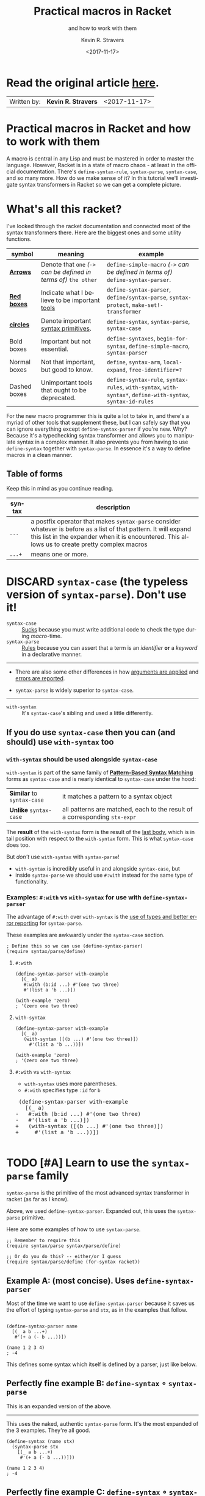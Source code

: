 #+HTML_HEAD: <link rel="stylesheet" type="text/css" href="org-main.css"/>
#+HTML_HEAD: <link rel="stylesheet" type="text/css" href="magit.css"/>
#+TITLE:     Practical macros in Racket 
#+SUBTITLE:  and how to work with them
#+AUTHOR:    Kevin R. Stravers
#+EMAIL:     mullikine@gmail.com
#+DATE:      <2017-11-17>
#+LANGUAGE:  en

* Read the original article [[https://kevin.stravers.net/2017/11/practical-macros-in-racket-and-how-to-work-with-them.html][_here_]].

| Written by: | *Kevin R. Stravers* | <2017-11-17>   |

* Practical macros in Racket and how to work with them

A macro is central in any Lisp and must be mastered in order to master
the language. However, Racket is in a state of macro chaos - at least in
the official documentation. There's ~define-syntax-rule~, ~syntax-parse~,
~syntax-case~, and so many more. How do we make sense of it? In this
tutorial we'll investigate syntax transformers in Racket so we can get a
complete picture.

* What's all this racket?

I've looked through the racket documentation and connected most of the
syntax transformers there. Here are the biggest ones and some utility
functions.

#+NAME:relationships of the various syntax transformers
[[file:macro-graph.png]]

| symbol        | meaning                                                     | example                                                                                                      |
|---------------+-------------------------------------------------------------+--------------------------------------------------------------------------------------------------------------|
| _*Arrows*_    | Denote that ~one~ /(~->~ can be defined in terms of)/ ~the other~ | ~define-simple-macro~ /(~->~ can be defined in terms of)/ ~define-syntax-parser~.                            |
| _*Red boxes*_ | Indicate what I believe to be important _tools_             | ~define-syntax-parser~, ~define/syntax-parse~, ~syntax-protect~, ~make-set!-transformer~                     |
| _*circles*_   | Denote important _syntax primitives_.                       | ~define-syntax~, ~syntax-parse~, ~syntax-case~                                                               |
| Bold boxes    | Important but not essential.                                | ~define-syntaxes~, ~begin-for-syntax~, ~define-simple-macro~, ~syntax-parser~                                |
| Normal boxes  | Not that important, but good to know.                       | ~define~, ~syntax-arm~, ~local-expand~, ~free-identifier=?~                                                  |
|---------------+-------------------------------------------------------------+--------------------------------------------------------------------------------------------------------------|
| Dashed boxes  | Unimportant tools that ought to be deprecated.              | ~define-syntax-rule~, ~syntax-rules~, ~with-syntax~, ~with-syntax*~, ~define-with-syntax~, ~syntax-id-rules~ |

For the new macro programmer this is quite a lot to take in, and there's
a myriad of other tools that supplement these, but I can safely say that
you can ignore everything except ~define-syntax-parser~ if you're new.
Why? Because it's a typechecking syntax transformer and allows you to
manipulate syntax in a complex manner. It also prevents you from having
to use ~define-syntax~ together with ~syntax-parse~. In essence it's a way
to define macros in a clean manner.

** Table of forms
Keep this in mind as you continue reading.

| syntax | description                                                                                                                                                                                                         |
|----------------+---------------------------------------------------------------------------------------------------------------------------------------------------------------------------------------------------------------------|
| ~...~          | a postfix operator that makes ~syntax-parse~ consider whatever is before as a list of that pattern. It will expand this list in the expander when it is encountered. This allows us to create pretty complex macros |
| ~...+~         | means one or more.                                                                                                                                                                                                  |

* DISCARD ~syntax-case~ (the *typeless* version of ~syntax-parse~). Don't use it!

+ ~syntax-case~ :: _Sucks_ because you must write additional code to check the type during /macro/-time.
+ ~syntax-parse~ :: _Rules_ because you can assert that a term is an /identifier/ *or* a /keyword/ in a declarative manner.


-----

- There are also some other differences in how _arguments are applied_ and _errors are reported_.

- ~syntax-parse~ is widely superior to ~syntax-case~.

-----

+ ~with-syntax~ :: It's ~syntax-case~'s sibling and used a little differently.

** If you do use ~syntax-case~ then you can (and should) use ~with-syntax~ too

*** ~with-syntax~ should be used alongside ~syntax-case~
~with-syntax~ is part of the same family of *_[[http://racket/reference/stx-patterns.html#%28form._%28%28lib._racket%2Fprivate%2Fstxcase-scheme..rkt%29._with-syntax%29%29][Pattern-Based Syntax Matching]]_* forms as ~syntax-case~ and is nearly identical to ~syntax-case~ under the hood:
  | *Similar* to ~syntax-case~ | it matches a pattern to a syntax object                                    |
  | *Unlike* ~syntax-case~     | all patterns are matched, each to the result of a corresponding ~stx-expr~ |
  
The *result* of the ~with-syntax~ form is the result of the _last body_, which is in tail position with respect to the ~with-syntax~ form. This is what ~syntax-case~ does too.

But /don't/ use ~with-syntax~ with ~syntax-parse~!
- ~with-syntax~ is incredibly useful in and alongside ~syntax-case~, but
- inside ~syntax-parse~ we should use ~#:with~ instead for the same type of functionality.

*** Examples: ~#:with~ vs ~with-syntax~ for use with ~define-syntax-parser~
The advantage of ~#:with~ over ~with-syntax~ is the _use of types and better
error reporting_ for ~syntax-parse~.

These examples are awkwardly under the ~syntax-case~ section.

#+BEGIN_SRC racket
  ; Define this so we can use (define-syntax-parser)
  (require syntax/parse/define)
#+END_SRC

**** ~#:with~
#+NAME:with
#+BEGIN_SRC racket
  (define-syntax-parser with-example
    [(_ a)
     #:with (b:id ...) #'(one two three)
     #'(list a 'b ...)])

  (with-example 'zero)
  ; '(zero one two three)
#+END_SRC

**** ~with-syntax~
#+NAME:with-syntax
#+BEGIN_SRC racket
  (define-syntax-parser with-example
    [(_ a)
     (with-syntax ([(b ...) #'(one two three)])
       #'(list a 'b ...))])

  (with-example 'zero)
  ; '(zero one two three)
#+END_SRC

**** ~#:with~ vs ~with-syntax~
- ~with-syntax~ uses more parentheses.
- ~#:with~ specifies type ~:id~ for ~b~

#+BEGIN_EXPORT html
<div class="org-src-container">
    <pre class="src">
 (define-syntax-parser with-example
   [(_ a)
</span><span class="magit-diff-removed">-   </span><span class="magit-diff-removed"><span class="diff-refine-removed">#:</span></span><span class="magit-diff-removed">with (b</span><span class="magit-diff-removed"><span class="diff-refine-removed">:id</span></span><span class="magit-diff-removed"> ...) #'(one two three)
-   #'(list a 'b ...)])
</span><span class="magit-diff-added">+   </span><span class="magit-diff-added"><span class="diff-refine-added">(</span></span><span class="magit-diff-added">with</span><span class="magit-diff-added"><span class="diff-refine-added">-syntax</span></span><span class="magit-diff-added"> (</span><span class="magit-diff-added"><span class="diff-refine-added">[(</span></span><span class="magit-diff-added">b ...) #'(one two three)</span><span class="magit-diff-added"><span class="diff-refine-added">])</span></span><span class="magit-diff-added">
+     #'(list a 'b ...</span><span class="magit-diff-added"><span class="diff-refine-added">)</span></span><span class="magit-diff-added">)])
</span>
</pre>
</div>
#+END_EXPORT

* TODO [#A] Learn to use the ~syntax-parse~ family

~syntax-parse~ is the primitive of the most advanced syntax transformer in
racket (as far as I know).

Above, we used ~define-syntax-parser~. Expanded out, this uses the ~syntax-parse~ primitive.

Here are some examples of how to use ~syntax-parse~.

#+BEGIN_SRC racket
  ;; Remember to require this
  (require syntax/parse syntax/parse/define)

  ;; Or do you do this? -- either/or I guess
  (require syntax/parse/define (for-syntax racket))
#+END_SRC

** Example A: (most concise). Uses ~define-syntax-parser~
Most of the time we want to use ~define-syntax-parser~ because it saves us the effort of typing ~syntax-parse~ and ~stx~, as in the examples that follow.

#+BEGIN_SRC racket

  (define-syntax-parser name
    [(_ a b ...+)
     #'(+ a (- b ...))])

  (name 1 2 3 4)
  ; -4
#+END_SRC

#+RESULTS:
: -4

This defines some syntax which itself is defined by a parser, just like below.

** Perfectly fine example B: ~define-syntax~ ∘ ~syntax-parse~
This is an expanded version of the above.

-----

This uses the naked, authentic ~syntax-parse~ form. It's the most expanded of the 3 examples.
They're all good.

#+BEGIN_SRC racket
  (define-syntax (name stx)
    (syntax-parse stx
      [(_ a b ...+)
       #'(+ a (- b ...))]))

  (name 1 2 3 4)
  ; -4
#+END_SRC

** Perfectly fine example C: ~define-syntax~ ∘ ~syntax-parser~ -- parse'R
THe ~syntax-parser~ function. I guess it' needs fewer arguments.

-----

- ~stx~ is inferred here?
#+BEGIN_SRC racket
  (define-syntax name
    (syntax-parser
      [(_ a b ...+)
       #'(+ a (- b ...))]))

  (name 1 2 3 4)
  ; -4
#+END_SRC

** ~define-syntax-parser~ vs shorthand ~define-syntax~
#+BEGIN_EXPORT html
<div class="org-src-container">
    <pre>
<span class="magit-diff-removed">-(define-syntax-parser </span><span class="magit-diff-removed"><span class="diff-refine-removed">name</span></span><span class="magit-diff-removed">
-  [(_ a b ...+)
-   #'(+ a (- b ...))])
</span><span class="magit-diff-added">+(define-syntax </span><span class="magit-diff-added"><span class="diff-refine-added">name
+  (syntax</span></span><span class="magit-diff-added">-parser
+    [(_ a b ...+)
+     #'(+ a (- b ...))]</span><span class="magit-diff-added"><span class="diff-refine-added">)</span></span><span class="magit-diff-added">)
</span>
</pre>
</div>
#+END_EXPORT

* ~make-rename-transformer~

This special transformer is basically an alias that preserves identifier
equality.

#+BEGIN_SRC racket
  (define-syntax l (make-rename-transformer #'let))
  (let ([a 1] [b 2]) (+ a b))
  ;; 3

  (l ([a 1] [b 2]) (+ a b))
  ;; 3

  (free-identifier=? #'let #'l)
  ;; #t
#+END_SRC

* ~make-set!-transformer~

Another special transformer is the ~set!-transformer~, it allows you to
transform a mutation of an identifier.

#+BEGIN_SRC racket
  (define a 0)
  (define b 1)

  (let-syntax ([a (make-set!-transformer
                   (syntax-parser #:literals (set!)
                                  [(set! _ v) #'(set! b v)]
                                  [i:id #'a]))])
    (set! a 2)
    (list a b))

  ;; '(0 2)
#+END_SRC

I haven't had much use for this in my code so far, but I guess it's fine
to keep in mind in case you need it.

* Syntax taints, what are they?

The documentation on syntax taints is confusing to me. Here's my
synopsis: It prevents the arbitrary use of identifiers: if you extract
any part of another macro's armed result, then that extracted part is
tainted and can't be used further. Allow me to exemplify:

Examples:

#+BEGIN_SRC racket
  (require syntax/parse/define)

  (define-syntax-parser a
    [(_) (syntax-protect #'(c))])
  ; (c) is armed here

  (define-syntax-parser b
    [(_)
     ; c is extracted from (c), which taints the result c
     #:with d (car (syntax-e (local-expand #'(a) 'expression #f)))
     ; the macro expander inserts d which results in #'(+ TAINTED:c),
     ; so the expander rejects this
     #'(+ d)])

  (b)
  ;; eval:22:0: #%top: cannot use identifier tainted by macro
  ;; transformation
  ;; in: #%top
#+END_SRC

This rejects the expression ~(+ c)~ because the identifier ~c~ is *tainted*.
Why is it tainted? Because ~syntax-e~ tainted it. Why did it taint it?
Because the ~syntax-object~ was *armed*.

#+BEGIN_SRC racket
  (require syntax/parse/define)
  (define c 10)

  (define-syntax-parser a
    [(_) (syntax-protect #'c)])

  (define-syntax-parser b
    [(_)
     #:with d #'(a)
     #'(displayln d)])

  (b)
  ;; 10
#+END_SRC

This shows that the expander
- accepts
  - /armed/, and
  - /clean/ syntax objects, but
- rejects
  - /tainted/ syntax objects.

* Literals

~syntax-parse~ allows the use of literals:

#+BEGIN_SRC racket
  (require syntax/parse/define)

  (define-syntax-parser my-parser
    #:datum-literals (a-word)
    [(_ a-word b-word)
     #'(begin
         (displayln 'a-word)
         (displayln 'b-word))])

  (my-parser a-word 10)

  a-word
  ;; 10
#+END_SRC

~#:literals~ is also possible. Then there's a need for an identifier to
exist in the enclosing phase:

#+BEGIN_SRC racket
  (define-syntax-parser my-parser
    #:literals (is-this-bound?)
    [(_ is-this-bound? b-word)
     #'(begin
         (displayln 'a-word)
         (displayln 'b-word))])

  (my-parser is-this-bound? 10)
  ;; eval:33:0: syntax-parser: literal is unbound in phase 0
  ;; (phase 0 relative to the enclosing module)
  ;;   at: is-this-bound?
  ;;   in: (syntax-parser #:literals (is-this-bound?) ((_
  ;; is-this-bound? b-word) (syntax (begin (displayln (quote
  ;; a-word)) (displayln (quote b-word))))))
#+END_SRC

We can use literals to discriminate between real and fake identifiers:

#+BEGIN_SRC racket
  (define-syntax-parser is-it-let?
    [(_ (~literal let)) #'#t]
    [(_ (~datum let)) #'#f]
    [_ #'#f])

  (is-it-let? let)
  ;; #t

  (let ([let 0])
    (is-it-let? let))
  ;; #f
#+END_SRC

Note that ~(~literal x)~ as a pattern is the same as specifying ~#:literals
(x)~ as keyword argument and using ~x~ as a pattern. Similarly for
~#:datum-literals (x)~.

* Experimenting with the lowest level

Using ~define-syntax~ we can define simple functions that are essentially
macros that don't pattern match. This style allows you to get to know
the low-level API, and I believe it to be very important to experiment
with to understand what ~syntax-parse~ is actually doing.

Vision is the most important thing, let's look at what's going on!

#+BEGIN_SRC racket
  ; Note: a macro only takes on argument, which contains the entire syntax object
  (define-syntax (name stx)
    (displayln stx))

  (name hello world)
  ;; #<syntax:39:0 (name hello world)>
  ;; name: received value from syntax expander was not syntax
  ;; received: #<void>
#+END_SRC

We need to add a result that is a syntax object:

#+BEGIN_SRC racket
  (define-syntax (name stx)
    (displayln stx)
    #'(void))

  (name hello world)
  ;; #<syntax:41:0 (name hello world)>
#+END_SRC

Now to extract some values. There are primitives used to extract
information from syntax objects.

#+BEGIN_SRC racket
  (define-syntax (name stx)
    (displayln `("stx" ,stx))
    (displayln `("syntax-e" ,(syntax-e stx)))
    (displayln `("syntax->list" ,(syntax->list stx)))
    (displayln `("syntax-source" ,(syntax-source stx)))
    (displayln `("syntax-line" ,(syntax-line stx)))
    (displayln `("syntax-column" ,(syntax-column stx)))
    (displayln `("syntax-position" ,(syntax-position stx)))
    (displayln `("syntax?" ,(syntax? stx)))
    (displayln `("syntax-span" ,(syntax-span stx)))
    (displayln `("syntax-original?" ,(syntax-original? stx)))
    (displayln `("syntax-source-module" ,(syntax-source-module stx)))
    (displayln `("syntax->datum" ,(syntax->datum stx)))
    #'(void))

  (name hello world)
  ;; (stx #<syntax:43:0 (name hello world)>)
  ;; (syntax-e (#<syntax:43:0 name> #<syntax:43:0 hello> #<syntax:43:0 world>))
  ;; (syntax->list (#<syntax:43:0 name> #<syntax:43:0 hello> #<syntax:43:0 world>))
  ;; (syntax-source eval)
  ;; (syntax-line 43)
  ;; (syntax-column 0)
  ;; (syntax-position 43)
  ;; (syntax? #t)
  ;; (syntax-span 1)
  ;; (syntax-original? #f)
  ;; (syntax-source-module #f)
  ;; (syntax->datum (name hello world))
#+END_SRC

These are some of the functions that we can use on syntax objects.
There's another one that allows us to turn datums into syntax called
~datum->syntax~. Let's see if we can construct a simple macro based on
this and ~syntax-e~:

We're gonna make ~(infix 1 + 2)~ return ~(+ 1 2)~.

#+BEGIN_SRC racket
  (define-syntax (infix stx)
    (let ([elems (syntax-e stx)])
      (when (not (= (length elems) 4))
        (raise-syntax-error "there should be 3 elements"))
      (datum->syntax stx `(,(caddr elems) ,(cadr elems) ,(cadddr elems)))))

  (infix 1 + 2)
  ; 3
#+END_SRC

Notice how there are 4 elements in the list, because infix is inside it
too. We also need to provide a context for ~datum->syntax~. The
identifiers used in the result will be referenced from that context. In
this case we used stx as the context. If you use ~#f~, then ~+~ won't be
found and we have an error. The macro is essentially equivalent to:

#+BEGIN_SRC racket
  (define-syntax-parser infix
    [(_ a op b)
     #'(op a b)])

  (infix 1 + 2)
  ;; 3
#+END_SRC

With ~syntax-parse~ the context is dependent on the input. This way we can
safely refer to variables from the caller's scope. This safety is what
we call "macro hygiene", and allows us to compose macros without
breaking them.

* Syntax parameters, what are they for?

+ anaphoric macro :: A macro that can define /macro-local/ variables.

This isn't composable because replacing code with anaphoric macros may
break it, I present you exhibit A, the unhygienic macro:

#+BEGIN_SRC racket
  (define-syntax (aif stx)
    (let ([elems (syntax-e stx)])
      (datum->syntax stx
                     `(let ([it ,(cadr elems)])
                        (if it ,(caddr elems) ,(cadddr elems))))))

  (define it 10)
  (aif (member 2 '(1 2 3))
       (displayln it)
       (void))
  ;; (2 3)
#+END_SRC

The programmer wanted to print 10 but instead something else got
printed. This is a trivial example but quickly balloons with bigger
programs and bigger macros.

Let's instead use ~syntax-parameters~. These can be used hygienically:

#+BEGIN_SRC racket
  (require racket/stxparam)

  (define-syntax-parameter it (syntax-parser))

  (define-syntax-parser aif
    [(_ condition then otherwise)
     #'(let ([t condition])
         (syntax-parameterize ([it (syntax-parser [_ #'t])])
           (if t then otherwise)))])

  (aif (member 2 '(1 2 3))
       (displayln it)
       (void))
  ;; (2 3)
#+END_SRC

If we now have a declaration of it, that will override the syntax
parameter.

#+BEGIN_SRC racket
  (let ([it 10])
    (aif (member 2 '(1 2 3))
         (displayln it)
         (void)))
  ;; 10
#+END_SRC

During normal racket evaluation (i.e. from a file) you'll get a
~duplicate-identifier~ error, in this context there's another error, but
the point is that there is an error instead of letting the programmer
scratch his head.

#+BEGIN_SRC racket
  (define it 10)
  (aif (member 2 '(1 2 3))
       (displayln it)
       (void))
  ;; eval:53:0: syntax-parameterize: not bound as a syntax
  ;; parameter
  ;;   at: it
  ;;   in: (syntax-parameterize ((it (syntax-parser (_ (syntax
  ;; t))))) (if t (displayln it) (void)))
#+END_SRC

* I don't get it, how does ~syntax-parse~ work?

~syntax-parse~ works by *replacing* _all syntax objects after the pattern
match_ with the results from the pattern match:

#+BEGIN_SRC racket
  (syntax-parse #'(this is some syntax)
    [(here is the pattern) #'(pattern is put here)])
  ;; #<syntax:58:0 (syntax is put this)>
#+END_SRC

~put~ is _*not* in the pattern_, so it's just pasted /as-is/.

** Another cool thing: you can run arbitrary code in the body:

#+BEGIN_SRC racket
  (syntax-parse #'(this is some syntax)
    [(here is the pattern)
     (displayln "This is arbitrary code, we could download webpages for use in this macro, whatever you wish")
     #'(pattern is put here)])

  ;; This is arbitrary code, we could download webpages for use in this macro, whatever you wish
  ;; #<syntax:59:0 (syntax is put this)>
#+END_SRC

** There are also some special pattern forms:

#+BEGIN_SRC racket
  (syntax-parse #'(this is some syntax)
    [(here ...) #'(here ... put stuff)])
  ;; #<syntax:60:0 (this is some syntax put stuff)>
#+END_SRC

*** Table of forms
| syntax | description                                                                                                                                                                                                         |
|----------------+---------------------------------------------------------------------------------------------------------------------------------------------------------------------------------------------------------------------|
| ~...~          | a postfix operator that makes ~syntax-parse~ consider whatever is before as a list of that pattern. It will expand this list in the expander when it is encountered. This allows us to create pretty complex macros |
| ~...+~         | means one or more.                                                                                                                                                                                                  |

#+BEGIN_SRC racket
  (syntax-parse #'((this is) (some syntax))
    [((here there) ...+) #'(here ... there ... put stuff)])
  ;; #<syntax:61:0 (this some is syntax put stuff)>
#+END_SRC

*** They can even be nested

#+BEGIN_SRC racket
  (syntax-parse #'((this is) (some more stuff syntax))
    [((here ... there) ...+) #'(here ... ... there ... put stuff)])
  ;; #<syntax:62:0 (this some more stuff is synt...>
#+END_SRC

Note that the ~...~ operator in the syntax has left-associativity, so:
- ~here ... ...~ /reduces to/ (in this case) ~((this) (some more stuff)) ...  ...~
- which /reduces to/ ~(this) ... (some more stuff) ...~
- which /reduces to/ ~this some more stuff~

* Read the original article [[https://kevin.stravers.net/2017/11/practical-macros-in-racket-and-how-to-work-with-them.html][_here_]].

* Take-away notes

** parts of syntax

| syntax         | description | family         | use |
|----------------+-------------+----------------+-----|
| ~#with~ |             | ~syntax-parse~ | ✓   |
| ~with-syntax~  |             | ~syntax-case~  | ✗   |

** syntax transformer families

| family         | description                          | use |
|----------------+--------------------------------------+-----|
| ~syntax-parse~ | the most advanced                    | ✓   |
| ~syntax-case~  | the typeless version of syntax-parse | ✗   |
